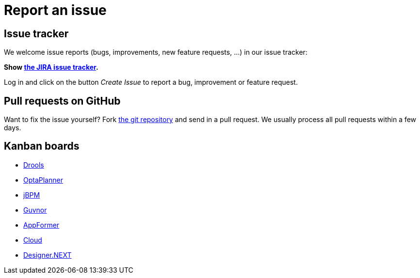 = Report an issue
:awestruct-layout: normalBase
:showtitle:

== Issue tracker

We welcome issue reports (bugs, improvements, new feature requests, ...) in our issue tracker:

*Show https://issues.jboss.org/browse/drools[the JIRA issue tracker].*

Log in and click on the button _Create Issue_ to report a bug, improvement or feature request.

== Pull requests on GitHub

Want to fix the issue yourself? Fork https://github.com/droolsjbpm[the git repository] and send in a pull request.
We usually process all pull requests within a few days.

== Kanban boards

* https://issues.jboss.org/secure/RapidBoard.jspa?rapidView=4016[Drools]
* https://issues.jboss.org/secure/RapidBoard.jspa?rapidView=4032[OptaPlanner]
* https://issues.jboss.org/secure/RapidBoard.jspa?rapidView=3972[jBPM]
* https://issues.jboss.org/secure/RapidBoard.jspa?rapidView=3462[Guvnor]
* https://issues.jboss.org/secure/RapidBoard.jspa?rapidView=4004[AppFormer]
* https://issues.jboss.org/secure/RapidBoard.jspa?rapidView=4028[Cloud]
* https://issues.jboss.org/secure/RapidBoard.jspa?rapidView=3838[Designer.NEXT]
